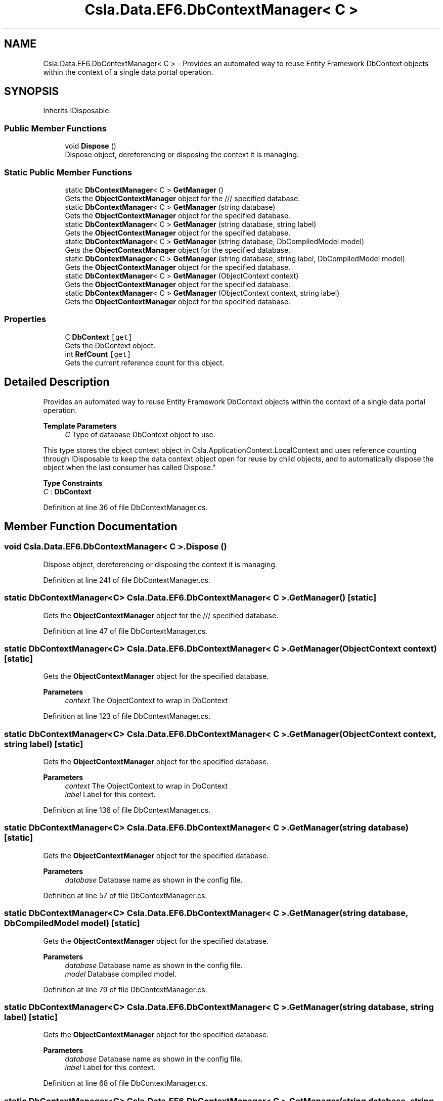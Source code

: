 .TH "Csla.Data.EF6.DbContextManager< C >" 3 "Wed Jul 21 2021" "Version 5.4.2" "CSLA.NET" \" -*- nroff -*-
.ad l
.nh
.SH NAME
Csla.Data.EF6.DbContextManager< C > \- Provides an automated way to reuse Entity Framework DbContext objects within the context of a single data portal operation\&.  

.SH SYNOPSIS
.br
.PP
.PP
Inherits IDisposable\&.
.SS "Public Member Functions"

.in +1c
.ti -1c
.RI "void \fBDispose\fP ()"
.br
.RI "Dispose object, dereferencing or disposing the context it is managing\&. "
.in -1c
.SS "Static Public Member Functions"

.in +1c
.ti -1c
.RI "static \fBDbContextManager\fP< C > \fBGetManager\fP ()"
.br
.RI "Gets the \fBObjectContextManager\fP object for the /// specified database\&. "
.ti -1c
.RI "static \fBDbContextManager\fP< C > \fBGetManager\fP (string database)"
.br
.RI "Gets the \fBObjectContextManager\fP object for the specified database\&. "
.ti -1c
.RI "static \fBDbContextManager\fP< C > \fBGetManager\fP (string database, string label)"
.br
.RI "Gets the \fBObjectContextManager\fP object for the specified database\&. "
.ti -1c
.RI "static \fBDbContextManager\fP< C > \fBGetManager\fP (string database, DbCompiledModel model)"
.br
.RI "Gets the \fBObjectContextManager\fP object for the specified database\&. "
.ti -1c
.RI "static \fBDbContextManager\fP< C > \fBGetManager\fP (string database, string label, DbCompiledModel model)"
.br
.RI "Gets the \fBObjectContextManager\fP object for the specified database\&. "
.ti -1c
.RI "static \fBDbContextManager\fP< C > \fBGetManager\fP (ObjectContext context)"
.br
.RI "Gets the \fBObjectContextManager\fP object for the specified database\&. "
.ti -1c
.RI "static \fBDbContextManager\fP< C > \fBGetManager\fP (ObjectContext context, string label)"
.br
.RI "Gets the \fBObjectContextManager\fP object for the specified database\&. "
.in -1c
.SS "Properties"

.in +1c
.ti -1c
.RI "C \fBDbContext\fP\fC [get]\fP"
.br
.RI "Gets the DbContext object\&. "
.ti -1c
.RI "int \fBRefCount\fP\fC [get]\fP"
.br
.RI "Gets the current reference count for this object\&. "
.in -1c
.SH "Detailed Description"
.PP 
Provides an automated way to reuse Entity Framework DbContext objects within the context of a single data portal operation\&. 


.PP
\fBTemplate Parameters\fP
.RS 4
\fIC\fP Type of database DbContext object to use\&. 
.RE
.PP
.PP
This type stores the object context object in Csla\&.ApplicationContext\&.LocalContext and uses reference counting through IDisposable to keep the data context object open for reuse by child objects, and to automatically dispose the object when the last consumer has called Dispose\&." 
.PP
\fBType Constraints\fP
.TP
\fIC\fP : \fI\fBDbContext\fP\fP
.PP
Definition at line 36 of file DbContextManager\&.cs\&.
.SH "Member Function Documentation"
.PP 
.SS "void \fBCsla\&.Data\&.EF6\&.DbContextManager\fP< C >\&.Dispose ()"

.PP
Dispose object, dereferencing or disposing the context it is managing\&. 
.PP
Definition at line 241 of file DbContextManager\&.cs\&.
.SS "static \fBDbContextManager\fP<C> \fBCsla\&.Data\&.EF6\&.DbContextManager\fP< C >\&.GetManager ()\fC [static]\fP"

.PP
Gets the \fBObjectContextManager\fP object for the /// specified database\&. 
.PP
Definition at line 47 of file DbContextManager\&.cs\&.
.SS "static \fBDbContextManager\fP<C> \fBCsla\&.Data\&.EF6\&.DbContextManager\fP< C >\&.GetManager (ObjectContext context)\fC [static]\fP"

.PP
Gets the \fBObjectContextManager\fP object for the specified database\&. 
.PP
\fBParameters\fP
.RS 4
\fIcontext\fP The ObjectContext to wrap in DbContext 
.RE
.PP

.PP
Definition at line 123 of file DbContextManager\&.cs\&.
.SS "static \fBDbContextManager\fP<C> \fBCsla\&.Data\&.EF6\&.DbContextManager\fP< C >\&.GetManager (ObjectContext context, string label)\fC [static]\fP"

.PP
Gets the \fBObjectContextManager\fP object for the specified database\&. 
.PP
\fBParameters\fP
.RS 4
\fIcontext\fP The ObjectContext to wrap in DbContext 
.br
\fIlabel\fP Label for this context\&.
.RE
.PP

.PP
Definition at line 136 of file DbContextManager\&.cs\&.
.SS "static \fBDbContextManager\fP<C> \fBCsla\&.Data\&.EF6\&.DbContextManager\fP< C >\&.GetManager (string database)\fC [static]\fP"

.PP
Gets the \fBObjectContextManager\fP object for the specified database\&. 
.PP
\fBParameters\fP
.RS 4
\fIdatabase\fP Database name as shown in the config file\&.
.RE
.PP

.PP
Definition at line 57 of file DbContextManager\&.cs\&.
.SS "static \fBDbContextManager\fP<C> \fBCsla\&.Data\&.EF6\&.DbContextManager\fP< C >\&.GetManager (string database, DbCompiledModel model)\fC [static]\fP"

.PP
Gets the \fBObjectContextManager\fP object for the specified database\&. 
.PP
\fBParameters\fP
.RS 4
\fIdatabase\fP Database name as shown in the config file\&.
.br
\fImodel\fP Database compiled model\&.
.RE
.PP

.PP
Definition at line 79 of file DbContextManager\&.cs\&.
.SS "static \fBDbContextManager\fP<C> \fBCsla\&.Data\&.EF6\&.DbContextManager\fP< C >\&.GetManager (string database, string label)\fC [static]\fP"

.PP
Gets the \fBObjectContextManager\fP object for the specified database\&. 
.PP
\fBParameters\fP
.RS 4
\fIdatabase\fP Database name as shown in the config file\&.
.br
\fIlabel\fP Label for this context\&.
.RE
.PP

.PP
Definition at line 68 of file DbContextManager\&.cs\&.
.SS "static \fBDbContextManager\fP<C> \fBCsla\&.Data\&.EF6\&.DbContextManager\fP< C >\&.GetManager (string database, string label, DbCompiledModel model)\fC [static]\fP"

.PP
Gets the \fBObjectContextManager\fP object for the specified database\&. 
.PP
\fBParameters\fP
.RS 4
\fIdatabase\fP The database name or connection string\&. 
.br
\fIlabel\fP Label for this context\&.
.br
\fImodel\fP Database Compiled model\&.
.RE
.PP
\fBReturns\fP
.RS 4
\fBContextManager\fP object for the name\&.
.RE
.PP

.PP
Definition at line 95 of file DbContextManager\&.cs\&.
.SH "Property Documentation"
.PP 
.SS "C \fBCsla\&.Data\&.EF6\&.DbContextManager\fP< C >\&.DbContext\fC [get]\fP"

.PP
Gets the DbContext object\&. 
.PP
Definition at line 191 of file DbContextManager\&.cs\&.
.SS "int \fBCsla\&.Data\&.EF6\&.DbContextManager\fP< C >\&.RefCount\fC [get]\fP"

.PP
Gets the current reference count for this object\&. 
.PP
Definition at line 207 of file DbContextManager\&.cs\&.

.SH "Author"
.PP 
Generated automatically by Doxygen for CSLA\&.NET from the source code\&.
